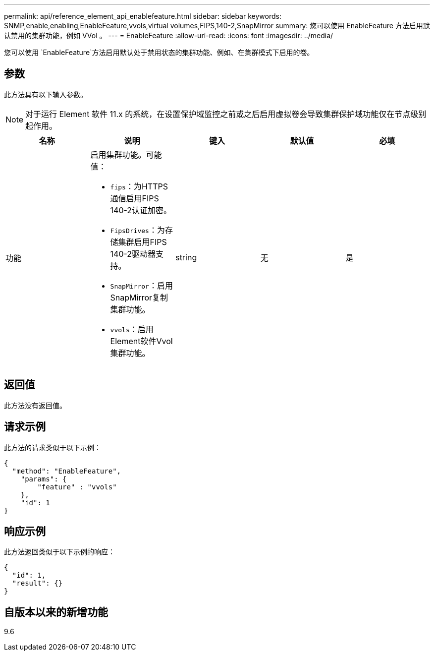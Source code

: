 ---
permalink: api/reference_element_api_enablefeature.html 
sidebar: sidebar 
keywords: SNMP,enable,enabling,EnableFeature,vvols,virtual volumes,FIPS,140-2,SnapMirror 
summary: 您可以使用 EnableFeature 方法启用默认禁用的集群功能，例如 VVol 。 
---
= EnableFeature
:allow-uri-read: 
:icons: font
:imagesdir: ../media/


[role="lead"]
您可以使用 `EnableFeature`方法启用默认处于禁用状态的集群功能、例如、在集群模式下启用的卷。



== 参数

此方法具有以下输入参数。


NOTE: 对于运行 Element 软件 11.x 的系统，在设置保护域监控之前或之后启用虚拟卷会导致集群保护域功能仅在节点级别起作用。

|===
| 名称 | 说明 | 键入 | 默认值 | 必填 


 a| 
功能
 a| 
启用集群功能。可能值：

* `fips`：为HTTPS通信启用FIPS 140-2认证加密。
* `FipsDrives`：为存储集群启用FIPS 140-2驱动器支持。
* `SnapMirror`：启用SnapMirror复制集群功能。
* `vvols`：启用Element软件Vvol集群功能。

 a| 
string
 a| 
无
 a| 
是

|===


== 返回值

此方法没有返回值。



== 请求示例

此方法的请求类似于以下示例：

[listing]
----
{
  "method": "EnableFeature",
    "params": {
        "feature" : "vvols"
    },
    "id": 1
}
----


== 响应示例

此方法返回类似于以下示例的响应：

[listing]
----
{
  "id": 1,
  "result": {}
}
----


== 自版本以来的新增功能

9.6
